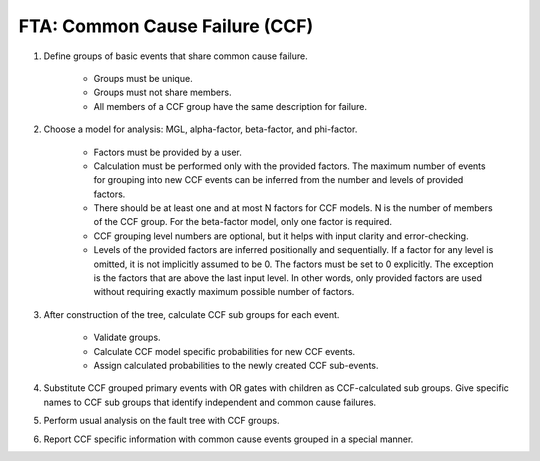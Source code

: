 ###############################
FTA: Common Cause Failure (CCF)
###############################

#. Define groups of basic events that share common cause failure.

    - Groups must be unique.
    - Groups must not share members.
    - All members of a CCF group have the same description for failure.

#. Choose a model for analysis: MGL, alpha-factor, beta-factor, and phi-factor.

    - Factors must be provided by a user.
    - Calculation must be performed only with the provided factors.
      The maximum number of events for grouping into new CCF events can be
      inferred from the number and levels of provided factors.
    - There should be at least one and at most N factors for
      CCF models. N is the number of members of the CCF
      group. For the beta-factor model, only one factor is required.
    - CCF grouping level numbers are optional, but it helps with input
      clarity and error-checking.
    - Levels of the provided factors are inferred positionally and
      sequentially. If a factor for any level is omitted, it is not implicitly
      assumed to be 0. The factors must be set to 0 explicitly. The exception
      is the factors that are above the last input level. In other words,
      only provided factors are used without requiring exactly maximum
      possible number of factors.

#. After construction of the tree, calculate CCF sub groups for each event.

    - Validate groups.
    - Calculate CCF model specific probabilities for new CCF events.
    - Assign calculated probabilities to the newly created CCF sub-events.

#. Substitute CCF grouped primary events with OR gates
   with children as CCF-calculated sub groups. Give specific names to
   CCF sub groups that identify independent and common cause failures.

#. Perform usual analysis on the fault tree with CCF groups.

#. Report CCF specific information with common cause events grouped in
   a special manner.
